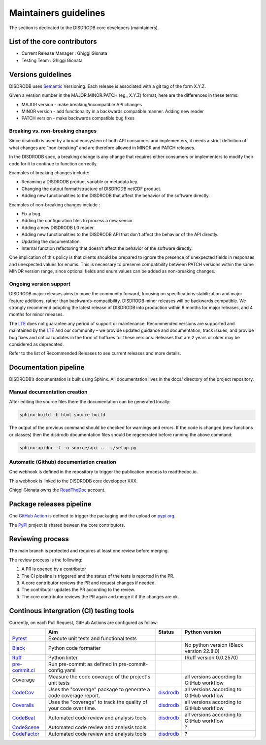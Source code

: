 ========================
Maintainers guidelines
========================


The section is dedicated to the DISDRODB core developers (maintainers).


List of the core contributors
=================================

* Current Release Manager : Ghiggi Gionata
* Testing Team : Ghiggi Gionata



Versions guidelines
========================

DISDRODB uses  `Semantic <https://semver.org/>`_ Versioning. Each release is associated with a git tag of the form X.Y.Z.

Given a version number in the MAJOR.MINOR.PATCH (eg., X.Y.Z) format, here are the differences in these terms:

- MAJOR version - make breaking/incompatible API changes
- MINOR version - add functionality in a backwards compatible manner. Adding new reader
- PATCH version - make backwards compatible bug fixes


Breaking vs. non-breaking changes
-----------------------------------

Since disdrodb is used by a broad ecosystem of both API consumers and implementers, it needs a strict definition of what changes are “non-breaking” and are therefore allowed in MINOR and PATCH releases.

In the DISDRODB spec, a breaking change is any change that requires either consumers or implementers to modify their code for it to continue to function correctly.

Examples of breaking changes include:

- Renaming a DISDRODB product variable or metadata key.
- Changing the output format/structure of DISDRODB netCDF product.
- Adding new functionalities to the DISDRODB that affect the behavior of the software directly.


Examples of non-breaking changes include :

- Fix a bug.
- Adding the configuration files to process a new sensor.
- Adding a new DISDRODB L0 reader.
- Adding new functionalities to the DISDRODB API that don’t affect the behavior of the API directly.
- Updating the documentation.
- Internal function refactoring that doesn’t affect the behavior of the software directly.




One implication of this policy is that clients should be prepared to ignore the presence of unexpected fields in responses and unexpected values for enums. This is necessary to preserve compatibility between PATCH versions within the same MINOR version range, since optional fields and enum values can be added as non-breaking changes.


Ongoing version support
-----------------------------------

DISDRODB major releases aims to move the community forward, focusing on specifications stabilization and major feature additions, rather than backwards-compatibility. DISDRODB minor releases will be backwards compatible. We strongly recommend adopting the latest release of DISDRODB into production within 6 months for major releases, and 4 months for minor releases.

The `LTE <https://https://www.epfl.ch/labs/lte/>`_ does not guarantee any period of support or maintenance. Recommended versions are supported and maintained by the `LTE <https://https://www.epfl.ch/labs/lte/>`_  and our community – we provide updated guidance and documentation, track issues, and provide bug fixes and critical updates in the form of hotfixes for these versions. Releases that are 2 years or older may be considered as deprecated.

Refer to the list of Recommended Releases to see current releases and more details.




Documentation pipeline
========================

DISDRODB’s documentation is built using Sphinx. All documentation lives in the docs/ directory of the project repository.


Manual documentation creation
-----------------------------

After editing the source files there the documentation can be generated locally:


.. code-block:: bash

	sphinx-build -b html source build


The output of the previous command should be checked for warnings and errors. If the code is changed (new functions or classes) then the disdrodb documentation files should be regenerated before running the above command:

.. code-block:: bash

	sphinx-apidoc -f -o source/api .. ../setup.py


Automatic (Github) documentation creation
------------------------------------------


One webhook is defined in the repository to trigger the publication process to readthedoc.io.

This webhook is linked to the DISDRODB core developper XXX.

.. image:: /static/documentation_pipepline.png

Ghiggi Gionata owns the `ReadTheDoc <https://readthedocs.org/>`__ account.


Package releases pipeline
============================

One  `GitHub Action <https://github.com/ltelab/disdrodb/actions>`_ is defined to trigger the packaging and the upload on `pypi.org <https://pypi.org/project/disdrodb/>`_.

.. image:: /static/package_pipepline.png

The `PyPi <https://pypi.org/>`__ project is shared beween the core contributors.



Reviewing process
============================


The main branch is protected and requires at least one review before merging.

The review process is the following:

#. A PR is opened by a contributor
#. The CI pipeline is triggered and the status of the tests is reported in the PR.
#. A core contributor reviews the PR and request changes if needed.
#. The contributor updates the PR according to the review.
#. The core contributor reviews the PR again and merge it if the changes are ok.



Continous intergration (CI) testing tools
===========================================

Currently, on each Pull Request, GitHub Actions are configured as follow:


+----------------------------------------------------------------------------------------------------+------------------------------------------------------------------+----------------------------------------------------------------------------------------------+-------------------------------------------+
|                                                                                                    | Aim                                                              | Status                                                                                       | Python version                            |
+====================================================================================================+==================================================================+==============================================================================================+===========================================+
| `Pytest  <https://docs.pytest.org>`__                                                              | Execute unit tests and functional tests                          |                                                                                              |                                           |
+----------------------------------------------------------------------------------------------------+------------------------------------------------------------------+----------------------------------------------------------------------------------------------+-------------------------------------------+
| `Black <https://black.readthedocs.io/en/stable/>`__                                                | Python code formatter                                            |                                                                                              | No python version (Black version 22.8.0)  |
+----------------------------------------------------------------------------------------------------+------------------------------------------------------------------+----------------------------------------------------------------------------------------------+-------------------------------------------+
| `Ruff  <https://github.com/charliermarsh/ruff>`__                                                  | Python linter                                                    |                                                                                              | (Ruff version 0.0.2570)                   |
+----------------------------------------------------------------------------------------------------+------------------------------------------------------------------+----------------------------------------------------------------------------------------------+-------------------------------------------+
| `pre-commit.ci   <https://pre-commit.ci/>`__                                                       | Run pre-commit as defined in pre-commit-config.yaml              |                                                                                              |                                           |
+----------------------------------------------------------------------------------------------------+------------------------------------------------------------------+----------------------------------------------------------------------------------------------+-------------------------------------------+
| Coverage                                                                                           | Measure the code coverage of the project's unit tests            |                                                                                              | all versions according to GitHub workflow |
+----------------------------------------------------------------------------------------------------+------------------------------------------------------------------+----------------------------------------------------------------------------------------------+-------------------------------------------+
| `CodeCov    <https://about.codecov.io/>`__                                                         | Uses the "coverage" package to generate a code coverage report.  | `disdrodb  <https://app.codecov.io/gh/ltelab/disdrodb>`__                                    | all versions according to GitHub workflow |
+----------------------------------------------------------------------------------------------------+------------------------------------------------------------------+----------------------------------------------------------------------------------------------+-------------------------------------------+
| `Coveralls    <https://coveralls.io/>`__                                                           | Uses the "coverage" to track the quality of your code over time. | `disdrodb  <https://coveralls.io/github/ltelab/disdrodb>`__                                  | all versions according to GitHub workflow |
+----------------------------------------------------------------------------------------------------+------------------------------------------------------------------+----------------------------------------------------------------------------------------------+-------------------------------------------+
| `CodeBeat      <https://codebeat.co/>`__                                                           | Automated code review and analysis tools                         | `disdrodb <https://codebeat.co/projects/github-com-ltelab-disdrodb-main/security_issues>`__  | all versions according to GitHub workflow |
+----------------------------------------------------------------------------------------------------+------------------------------------------------------------------+----------------------------------------------------------------------------------------------+-------------------------------------------+
| `CodeScene <https://codescene.com/>`__                                                             | Automated code review and analysis tools                         |                                                                                              | ?                                         |
+----------------------------------------------------------------------------------------------------+------------------------------------------------------------------+----------------------------------------------------------------------------------------------+-------------------------------------------+
| `CodeFactor <https://www.codefactor.io/>`__                                                        | Automated code review and analysis tools                         | `disdrodb <https://www.codefactor.io/repository/github/ltelab/disdrodb>`__                   | ?                                         |
+----------------------------------------------------------------------------------------------------+------------------------------------------------------------------+----------------------------------------------------------------------------------------------+-------------------------------------------+
